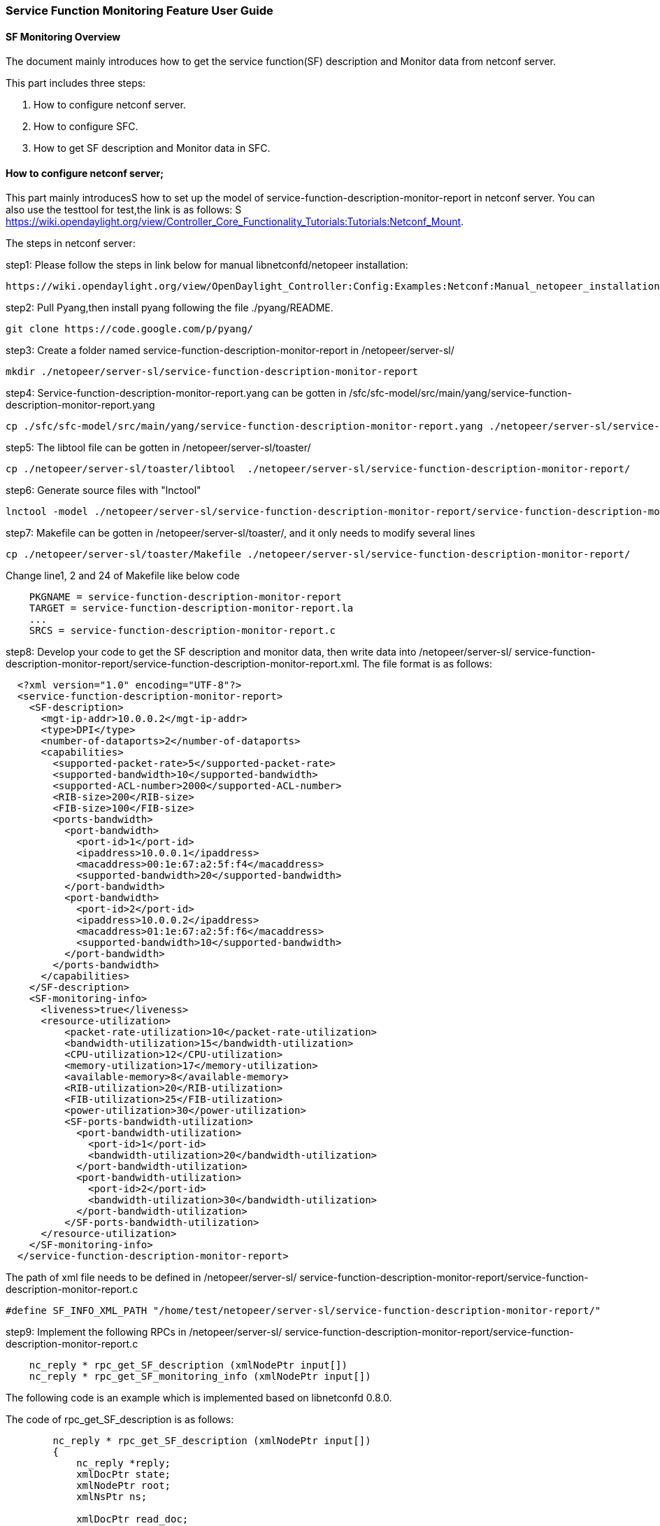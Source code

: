 === Service Function Monitoring Feature User Guide


==== SF Monitoring Overview
The document mainly introduces how to get the service function(SF) description and Monitor data from netconf server. 

This part includes three steps:

. How to configure netconf server.
. How to configure SFC.
. How to get SF description and Monitor data in SFC.

==== How to configure netconf server;

This part mainly introducesS how to set up the model of service-function-description-monitor-report
in netconf server. You can also use the testtool for test,the link is as follows:
S
https://wiki.opendaylight.org/view/Controller_Core_Functionality_Tutorials:Tutorials:Netconf_Mount.

The steps in netconf server:

step1: Please follow the steps in link below for manual libnetconfd/netopeer installation: 
-----------------------------------------------------
https://wiki.opendaylight.org/view/OpenDaylight_Controller:Config:Examples:Netconf:Manual_netopeer_installation
-----------------------------------------------------
step2: Pull Pyang,then install pyang following the file ./pyang/README.
-----------------------------------------------------
git clone https://code.google.com/p/pyang/
-----------------------------------------------------
step3: Create a folder named service-function-description-monitor-report in 
/netopeer/server-sl/
-----------------------------------------------------
mkdir ./netopeer/server-sl/service-function-description-monitor-report
-----------------------------------------------------
step4: Service-function-description-monitor-report.yang can be gotten in /sfc/sfc-model/src/main/yang/service-function-description-monitor-report.yang 
-----------------------------------------------------
cp ./sfc/sfc-model/src/main/yang/service-function-description-monitor-report.yang ./netopeer/server-sl/service-function-description-monitor-report/
-----------------------------------------------------
step5: The libtool file can be gotten in  /netopeer/server-sl/toaster/
-----------------------------------------------------
cp ./netopeer/server-sl/toaster/libtool  ./netopeer/server-sl/service-function-description-monitor-report/
-----------------------------------------------------
step6: Generate source files with "lnctool"
-----------------------------------------------------
lnctool -model ./netopeer/server-sl/service-function-description-monitor-report/service-function-description-monitor-report.yang transapi
-----------------------------------------------------
step7: Makefile can be gotten in /netopeer/server-sl/toaster/, and it only needs to modify several lines
-----------------------------------------------------
cp ./netopeer/server-sl/toaster/Makefile ./netopeer/server-sl/service-function-description-monitor-report/
-----------------------------------------------------
Change line1, 2 and 24 of Makefile like below code
-----------------------------------------------------
    PKGNAME = service-function-description-monitor-report
    TARGET = service-function-description-monitor-report.la
    ...
    SRCS = service-function-description-monitor-report.c
-----------------------------------------------------
step8: Develop your code to get the SF description and monitor data, then write data into /netopeer/server-sl/ service-function-description-monitor-report/service-function-description-monitor-report.xml. The file format is as follows: 
-----------------------------------------------------
  <?xml version="1.0" encoding="UTF-8"?>
  <service-function-description-monitor-report>
    <SF-description>
      <mgt-ip-addr>10.0.0.2</mgt-ip-addr>
      <type>DPI</type>
      <number-of-dataports>2</number-of-dataports>
      <capabilities>
        <supported-packet-rate>5</supported-packet-rate>
        <supported-bandwidth>10</supported-bandwidth>
        <supported-ACL-number>2000</supported-ACL-number>
        <RIB-size>200</RIB-size>
        <FIB-size>100</FIB-size>
        <ports-bandwidth>
          <port-bandwidth>
            <port-id>1</port-id>
            <ipaddress>10.0.0.1</ipaddress>
            <macaddress>00:1e:67:a2:5f:f4</macaddress>
            <supported-bandwidth>20</supported-bandwidth>
          </port-bandwidth>
          <port-bandwidth>
            <port-id>2</port-id>
            <ipaddress>10.0.0.2</ipaddress>
            <macaddress>01:1e:67:a2:5f:f6</macaddress>
            <supported-bandwidth>10</supported-bandwidth>
          </port-bandwidth>
        </ports-bandwidth>
      </capabilities>
    </SF-description>
    <SF-monitoring-info>
      <liveness>true</liveness>
      <resource-utilization>
          <packet-rate-utilization>10</packet-rate-utilization>
          <bandwidth-utilization>15</bandwidth-utilization>
          <CPU-utilization>12</CPU-utilization>
          <memory-utilization>17</memory-utilization>
          <available-memory>8</available-memory>
          <RIB-utilization>20</RIB-utilization>
          <FIB-utilization>25</FIB-utilization>
          <power-utilization>30</power-utilization>
          <SF-ports-bandwidth-utilization>
            <port-bandwidth-utilization>
              <port-id>1</port-id>
              <bandwidth-utilization>20</bandwidth-utilization>
            </port-bandwidth-utilization>
            <port-bandwidth-utilization>
              <port-id>2</port-id>
              <bandwidth-utilization>30</bandwidth-utilization>
            </port-bandwidth-utilization>
          </SF-ports-bandwidth-utilization>
      </resource-utilization>
    </SF-monitoring-info>
  </service-function-description-monitor-report>
-----------------------------------------------------
The path of xml file needs to be defined in /netopeer/server-sl/ service-function-description-monitor-report/service-function-description-monitor-report.c
-----------------------------------------------------
#define SF_INFO_XML_PATH "/home/test/netopeer/server-sl/service-function-description-monitor-report/"
-----------------------------------------------------
step9: Implement the following RPCs in /netopeer/server-sl/ service-function-description-monitor-report/service-function-description-monitor-report.c
-----------------------------------------------------
    nc_reply * rpc_get_SF_description (xmlNodePtr input[])
    nc_reply * rpc_get_SF_monitoring_info (xmlNodePtr input[])
-----------------------------------------------------
The following code is an example which is implemented based on libnetconfd 0.8.0. 

The code of rpc_get_SF_description is as follows: 
-----------------------------------------------------
        nc_reply * rpc_get_SF_description (xmlNodePtr input[])
        {
            nc_reply *reply;
            xmlDocPtr state;
            xmlNodePtr root;
            xmlNsPtr ns;

            xmlDocPtr read_doc;
            xmlNodePtr read_doc_cur;
            xmlNodePtr port;
            xmlNodeSetPtr nodeset; 
            xmlXPathContextPtr data_ctxt;
            xmlXPathObjectPtr query_result;
            xmlChar *mgt_ip_address, *sf_num_port, *sf_type, *supported_packet_rate, *supported_bandwidth, 
              *supported_ACL_number, *RIB_size, *FIB_size, *port_id, *ipaddress, *macaddress, *port_supported_bandwidth;

            int i;
            state = xmlNewDoc(BAD_CAST "1.0");
            root = xmlNewDocNode(state, NULL, BAD_CAST "get-SF-description", NULL);
            xmlDocSetRootElement(state, root);
            ns = xmlNewNs(root, BAD_CAST "urn.intel.params:xml:ns:sf-desc-mon-rpt", NULL);
            xmlSetNs(root, ns);

            read_doc = xmlParseFile(SF_INFO_XML_PATH"service-function-description-monitor-report.xml");

            if(read_doc == NULL)
            {
                fprintf(stderr,"Document service-function-description-monitor-report.xml not parsed successfully.\n");
                xmlFreeDoc(read_doc);
                xmlFreeNode(read_doc_cur);
                return;
            }

            read_doc_cur = xmlDocGetRootElement(read_doc);

            if(read_doc_cur == NULL){
                fprintf(stderr,"Empty document.\n");
                xmlFreeDoc(read_doc);
                xmlFreeNode(read_doc_cur);
                return;
            }

            if(xmlStrcmp(read_doc_cur->name,(const xmlChar *)"service-function-description-monitor-report")) {
                fprintf(stderr,"document of the wrong type, root node != service-function-description-monitor-report.\n");
                xmlFreeDoc(read_doc);
                xmlFreeNode(read_doc_cur);
                return;
            }

            // create xpath evaluation context 
            if ((data_ctxt = xmlXPathNewContext(read_doc)) == NULL) {
                fprintf(stderr,"%s: service-function-description-monitor-report configuration data XPath context can not be created.", __func__);
            }

            xmlNodePtr sf_description = xmlNewNode(NULL, BAD_CAST "SF-description");
            xmlNodePtr capabilities = xmlNewNode(NULL, BAD_CAST "capabilities");
            xmlNodePtr ports_bandwidth = xmlNewNode(NULL, BAD_CAST "ports-bandwidth");
            xmlAddChild(root, sf_description);
            xmlAddChild(sf_description, capabilities);
            xmlAddChild(capabilities, ports_bandwidth);

            if ((query_result = xmlXPathEvalExpression(BAD_CAST "//SF-description/mgt-ip-addr", data_ctxt))!=NULL) {
                mgt_ip_address = xmlNodeListGetString(read_doc, query_result->nodesetval->nodeTab[0]->xmlChildrenNode, 1);
                xmlNewChild(sf_description, NULL, BAD_CAST "mgt-ip-address", mgt_ip_address);
            }
            if ((query_result = xmlXPathEvalExpression(BAD_CAST "//SF-description/number-of-dataports", data_ctxt))!=NULL) {
                sf_num_port = xmlNodeListGetString(read_doc, query_result->nodesetval->nodeTab[0]->xmlChildrenNode, 1);
                xmlNewChild(sf_description, NULL, BAD_CAST "number-of-dataports", sf_num_port);
            }
            if ((query_result = xmlXPathEvalExpression(BAD_CAST "//SF-description/type", data_ctxt))!=NULL) {
                sf_type = xmlNodeListGetString(read_doc, query_result->nodesetval->nodeTab[0]->xmlChildrenNode, 1);
                xmlNewChild(sf_description, NULL, BAD_CAST "type", sf_type);
            }
            if ((query_result = xmlXPathEvalExpression(BAD_CAST "//SF-description/capabilities/supported-packet-rate", data_ctxt))!=NULL) {
                supported_packet_rate = xmlNodeListGetString(read_doc, query_result->nodesetval->nodeTab[0]->xmlChildrenNode, 1);
                xmlNewChild(capabilities, NULL, BAD_CAST "supported-packet-rate", supported_packet_rate);
            }
            if ((query_result = xmlXPathEvalExpression(BAD_CAST "//SF-description/capabilities/supported-bandwidth", data_ctxt))!=NULL) {
                supported_bandwidth = xmlNodeListGetString(read_doc, query_result->nodesetval->nodeTab[0]->xmlChildrenNode, 1);
                xmlNewChild(capabilities, NULL, BAD_CAST "supported-bandwidth", supported_bandwidth);
            }
            if ((query_result = xmlXPathEvalExpression(BAD_CAST "//SF-description/capabilities/supported-ACL-number", data_ctxt))!=NULL) {
                supported_ACL_number = xmlNodeListGetString(read_doc, query_result->nodesetval->nodeTab[0]->xmlChildrenNode, 1);
                xmlNewChild(capabilities, NULL, BAD_CAST "supported-ACL-number", supported_ACL_number);
            }
            if ((query_result = xmlXPathEvalExpression(BAD_CAST "//SF-description/capabilities/FIB-size", data_ctxt))!=NULL) {
                FIB_size = xmlNodeListGetString(read_doc, query_result->nodesetval->nodeTab[0]->xmlChildrenNode, 1);
                xmlNewChild(capabilities, NULL, BAD_CAST "FIB-size", FIB_size);
            }
            if ((query_result = xmlXPathEvalExpression(BAD_CAST "//SF-description/capabilities/RIB-size", data_ctxt))!=NULL) {
                RIB_size = xmlNodeListGetString(read_doc, query_result->nodesetval->nodeTab[0]->xmlChildrenNode, 1);
                xmlNewChild(capabilities, NULL, BAD_CAST "RIB-size", RIB_size);	
            }

            if ((query_result = xmlXPathEvalExpression(BAD_CAST "//SF-description/capabilities/ports-bandwidth/port-bandwidth", data_ctxt))!=NULL) {
                nodeset = query_result->nodesetval;
                for (i=0; i < nodeset->nodeNr; i++) {
                    xmlNodePtr port_bandwidth = xmlNewNode(NULL, BAD_CAST "port-bandwidth");
                    xmlAddChild(ports_bandwidth, port_bandwidth);
                    for(port = nodeset->nodeTab[i]->xmlChildrenNode;port != NULL;port = port->next) {
                        if((!xmlStrcmp(port->name,(const xmlChar *)"port-id"))) {
                            port_id = xmlNodeListGetString(read_doc, port->xmlChildrenNode, 1);
                            xmlNewChild(port_bandwidth, NULL, BAD_CAST "port-id", port_id);
                        } else if((!xmlStrcmp(port->name, (const xmlChar *)"ipaddress"))) {
                            ipaddress = xmlNodeListGetString(read_doc, port->xmlChildrenNode, 1);
                            xmlNewChild(port_bandwidth, NULL, BAD_CAST "ipaddress", ipaddress);
                        } else if((!xmlStrcmp(port->name, (const xmlChar *)"macaddress"))) {
                            macaddress = xmlNodeListGetString(read_doc, port->xmlChildrenNode, 1);
                            xmlNewChild(port_bandwidth, NULL, BAD_CAST "macaddress", macaddress);
                        } else if((!xmlStrcmp(port->name, (const xmlChar *)"supported-bandwidth"))) {
                            port_supported_bandwidth = xmlNodeListGetString(read_doc, port->xmlChildrenNode, 1);
                            xmlNewChild(port_bandwidth, NULL, BAD_CAST "supported-bandwidth", port_supported_bandwidth);
                        }
                    }
                }
            }

            xmlFree(mgt_ip_address);
            xmlFree(sf_num_port);
            xmlFree(sf_type);
            xmlFree(supported_packet_rate);
            xmlFree(supported_bandwidth); 
            xmlFree(supported_ACL_number);
            xmlFree(RIB_size);
            xmlFree(FIB_size);
            xmlFree(port_id);
            xmlFree(ipaddress);
            xmlFree(macaddress);
            xmlFree(port_supported_bandwidth);

            reply = (nc_reply *)nc_msg_create(root, "rpc-reply");
            xmlFreeNode(root);
            xmlFreeNode(port);
            xmlFreeNode(read_doc_cur);
            return reply; 
        }
-----------------------------------------------------
The code of rpc_get_SF_monitor is as follows: 
-----------------------------------------------------
        nc_reply * rpc_get_SF_monitoring_info (xmlNodePtr input[])
        {
            nc_reply *reply;
            xmlDocPtr state;
            xmlNodePtr root;
            xmlNsPtr ns;
            
            xmlDocPtr read_doc;
            xmlNodePtr read_doc_cur;
            xmlNodePtr port;
	        xmlNodeSetPtr nodeset; 
            xmlXPathContextPtr data_ctxt;
            xmlXPathObjectPtr query_result;
            xmlChar *liveness, *packet_rate_utilization, *bandwidth_utilization, *CPU_utilization, 
            *memory_utilization, *available_memory, *RIB_utilization, *FIB_utilization, 
            *power_utilization, *port_id, *port_bandwidth_utilization;

            int i;
            state = xmlNewDoc(BAD_CAST "1.0");
            root = xmlNewDocNode(state, NULL, BAD_CAST "get-SF-monitoring-info", NULL);
            xmlDocSetRootElement(state, root);
            ns = xmlNewNs(root, BAD_CAST "urn.intel.params:xml:ns:sf-desc-mon-rpt", NULL);
            xmlSetNs(root, ns);

            read_doc = xmlParseFile(SF_INFO_XML_PATH"service-function-description-monitor-report.xml");

            if(read_doc == NULL)
            {
                fprintf(stderr,"Document service-function-description-monitor-report.xml not parsed successfully.\n");
                xmlFreeDoc(read_doc);
                xmlFreeNode(read_doc_cur);
                return;
            }

            read_doc_cur = xmlDocGetRootElement(read_doc);

            if(read_doc_cur == NULL){
                fprintf(stderr,"Empty document.\n");
                xmlFreeDoc(read_doc);
                xmlFreeNode(read_doc_cur);
                return;
            }

            if(xmlStrcmp(read_doc_cur->name,(const xmlChar *)"service-function-description-monitor-report")) {
                fprintf(stderr,"document of the wrong type, root node != service-function-description-monitor-report.\n");
                xmlFreeDoc(read_doc);
                xmlFreeNode(read_doc_cur);
                return;
            }

            // create xpath evaluation context 
            if ((data_ctxt = xmlXPathNewContext(read_doc)) == NULL) {
                fprintf(stderr,"%s: service-function-description-monitor-report configuration data XPath context can not be created.", __func__);
            }

            xmlNodePtr sf_monitoring_info = xmlNewNode(NULL, BAD_CAST "SF-monitoring-info");
            xmlNodePtr utilization = xmlNewNode(NULL, BAD_CAST "resource-utilization");
            xmlNodePtr ports_bandwidth_util = xmlNewNode(NULL, BAD_CAST "SF-ports-bandwidth-utilization");
            xmlAddChild(root, sf_monitoring_info);
            xmlAddChild(sf_monitoring_info, utilization);
            xmlAddChild(utilization, ports_bandwidth_util);

            if ((query_result = xmlXPathEvalExpression(BAD_CAST "//SF-monitoring-info/liveness", data_ctxt))!=NULL) {
                liveness = xmlNodeListGetString(read_doc, query_result->nodesetval->nodeTab[0]->xmlChildrenNode, 1);
                xmlNewChild(sf_monitoring_info, NULL, BAD_CAST "liveness", liveness);
            }
            if ((query_result = xmlXPathEvalExpression(BAD_CAST "//SF-monitoring-info/resource-utilization/packet-rate-utilization", data_ctxt))!=NULL) {
                packet_rate_utilization = xmlNodeListGetString(read_doc, query_result->nodesetval->nodeTab[0]->xmlChildrenNode, 1);
                xmlNewChild(utilization, NULL, BAD_CAST "packet-rate-utilization", packet_rate_utilization);
            }
            if ((query_result = xmlXPathEvalExpression(BAD_CAST "//SF-monitoring-info/resource-utilization/bandwidth-utilization", data_ctxt))!=NULL) {
                bandwidth_utilization = xmlNodeListGetString(read_doc, query_result->nodesetval->nodeTab[0]->xmlChildrenNode, 1);
                xmlNewChild(utilization, NULL, BAD_CAST "bandwidth-utilization", bandwidth_utilization);	
            }
            if ((query_result = xmlXPathEvalExpression(BAD_CAST "//SF-monitoring-info/resource-utilization/CPU-utilization", data_ctxt))!=NULL) {
                CPU_utilization = xmlNodeListGetString(read_doc, query_result->nodesetval->nodeTab[0]->xmlChildrenNode, 1);
                xmlNewChild(utilization, NULL, BAD_CAST "CPU-utilization", CPU_utilization);
            }
            if ((query_result = xmlXPathEvalExpression(BAD_CAST "//SF-monitoring-info/resource-utilization/memory-utilization", data_ctxt))!=NULL) {
                memory_utilization = xmlNodeListGetString(read_doc, query_result->nodesetval->nodeTab[0]->xmlChildrenNode, 1);
                xmlNewChild(utilization, NULL, BAD_CAST "memory-utilization", memory_utilization);
            }
            if ((query_result = xmlXPathEvalExpression(BAD_CAST "//SF-monitoring-info/resource-utilization/available-memory", data_ctxt))!=NULL) {
                available_memory = xmlNodeListGetString(read_doc, query_result->nodesetval->nodeTab[0]->xmlChildrenNode, 1);
                xmlNewChild(utilization, NULL, BAD_CAST "available-memory", available_memory);
            }
            if ((query_result = xmlXPathEvalExpression(BAD_CAST "//SF-monitoring-info/resource-utilization/RIB-utilization", data_ctxt))!=NULL) {
                RIB_utilization = xmlNodeListGetString(read_doc, query_result->nodesetval->nodeTab[0]->xmlChildrenNode, 1);
                xmlNewChild(utilization, NULL, BAD_CAST "RIB-utilization", RIB_utilization);
            }
            if ((query_result = xmlXPathEvalExpression(BAD_CAST "//SF-monitoring-info/resource-utilization/FIB-utilization", data_ctxt))!=NULL) {
                FIB_utilization = xmlNodeListGetString(read_doc, query_result->nodesetval->nodeTab[0]->xmlChildrenNode, 1);
                xmlNewChild(utilization, NULL, BAD_CAST "FIB-utilization", FIB_utilization);	
            }
            if ((query_result = xmlXPathEvalExpression(BAD_CAST "//SF-monitoring-info/resource-utilization/power-utilization", data_ctxt))!=NULL) {
                power_utilization = xmlNodeListGetString(read_doc, query_result->nodesetval->nodeTab[0]->xmlChildrenNode, 1);
                xmlNewChild(utilization, NULL, BAD_CAST "power-utilization", power_utilization);	
            }

            if ((query_result = xmlXPathEvalExpression(BAD_CAST "//SF-monitoring-info/resource-utilization/SF-ports-bandwidth-utilization/port-bandwidth-utilization", data_ctxt))!=NULL) {
                nodeset = query_result->nodesetval;
                for (i=0; i < nodeset->nodeNr; i++) {
                    xmlNodePtr port_bandwidth_util = xmlNewNode(NULL, BAD_CAST "port-bandwidth-utilization");
                    xmlAddChild(ports_bandwidth_util, port_bandwidth_util);
                    for(port = nodeset->nodeTab[i]->xmlChildrenNode;port != NULL;port = port->next) {
                        if((!xmlStrcmp(port->name,(const xmlChar *)"port-id"))) {
                            port_id = xmlNodeListGetString(read_doc, port->xmlChildrenNode, 1);
                            xmlNewChild(port_bandwidth_util, NULL, BAD_CAST "port-id", port_id);
                        } else if((!xmlStrcmp(port->name, (const xmlChar *)"bandwidth-utilization"))) {
                            port_bandwidth_utilization = xmlNodeListGetString(read_doc, port->xmlChildrenNode, 1);
                            xmlNewChild(port_bandwidth_util, NULL, BAD_CAST "bandwidth-utilization", port_bandwidth_utilization);
                        }
                    }
                }
            }

            xmlFree(liveness);
            xmlFree(packet_rate_utilization);
            xmlFree(bandwidth_utilization);
            xmlFree(CPU_utilization);
            xmlFree(memory_utilization); 
            xmlFree(available_memory);
            xmlFree(RIB_utilization);
            xmlFree(FIB_utilization);
            xmlFree(power_utilization);
            xmlFree(port_id);
            xmlFree(port_bandwidth_utilization);

            reply = (nc_reply *)nc_msg_create(root, "rpc-reply");
            xmlFreeNode(root);
            xmlFreeNode(port);
            xmlFreeNode(read_doc_cur);
            return reply; 
        }
-----------------------------------------------------
step10: When initialing the netconf server, the service-function-description-monitor-report module needs to be loaded. Add the code in  “main() function of /netopeer/server-sl/main.c” as follows: 
-----------------------------------------------------
int main(int UNUSED(argc), char** UNUSED(argv))
{
    datastore = ncds_new_transapi(NCDS_TYPE_FILE, SERVERCFG_PATH"/toaster.yin", SERVERCFG_PATH"/toaster.so");
    if (datastore == NULL) {
        clb_print(NC_VERB_ERROR, "Datastore preparing failed.");
        return (EXIT_FAILURE);
    }
    ...
    ...    
    ncds_add_model(SERVERCFG_PATH"service-function-description-monitor-report.yin");
    ncds_features_enableall("service-function-description-monitor-report");     
    /* prepare configuration datastore */
    datastore = ncds_new_transapi(NCDS_TYPE_FILE,  SERVERCFG_PATH"service-function-description-monitor-report.yin", SERVERCFG_PATH"service-function-description-monitor-report.so");
    if (datastore == NULL) {
        clb_print(NC_VERB_ERROR, "Datastore preparing failed.");
        return (EXIT_FAILURE);
    }
    ...
    ...
}
-----------------------------------------------------
step11: In /netopeer/server-sl/Makefile, add the code about MODULE_SF_INFO as follows
-----------------------------------------------------
    ...
MODULE_SF_INFO = ./service-function-description-monitor-report/
.PHONY: $(MODULE_SF_INFO)

all: $(NAME) $(MODULE_SF_INFO)

$(MODULE_SF_INFO): $(MODULE_SF_INFO)/Makefile 
$(MAKE) -C $@
    ...
    ...
$(INSTALL_DATA) $(MODULE)/toaster-schematron.xsl $(SERVERCFG_PATH)/

             $(LIBTOOL) --mode=install cp $(MODULE_SF_INFO)/service-function-description-monitor-report.la $(SERVERCFG_PATH)/;
            $(INSTALL_DATA) $(MODULE_SF_INFO)/service-function-description-monitor-report.yin $(SERVERCFG_PATH)/;
            $(INSTALL_DATA) $(MODULE_SF_INFO)/service-function-description-monitor-report-data.rng $(SERVERCFG_PATH)/;
            $(INSTALL_DATA) $(MODULE_SF_INFO)/service-function-description-monitor-report-gdefs.rng $(SERVERCFG_PATH)/;
$(INSTALL_DATA) $(MODULE_SF_INFO)/service-function-description-monitor-report-schematron.xsl $(SERVERCFG_PATH)/;
    ...
    ...
         .PHONY: install
	install: $(NAME) $(MODULE) $(MODULE_SF_INFO)
    ...
    ...
         .PHONY: clean
         clean:
	$(MAKE) -C $(MODULE) clean ;
	$(MAKE) -C $(MODULE_SF_INFO) clean ;
	rm -rf $(NAME) .obj $(OBJS);
-----------------------------------------------------

==== How to configure SFC;
Based on the above steps, if you want to access the netconf server, you can do the following steps:

The steps configure SFC

step1:First enter the SFC
-----------------------------------------------------
    cd /sfc/sfc-karaf/target/assembly/bin/
    .karaf
-----------------------------------------------------
step2:After the SFC totally starts, you can use two ways for spawning new netconf connector:

The way1:

    https://wiki.opendaylight.org/view/OpenDaylight_Controller:Config:Examples:Netconf#Spawning_Additional_Netconf_Connectors_While_the_Controller_is_Running

The way2: 

    https://wiki.opendaylight.org/view/OpenDaylight_Controller:Config:Examples:Netconf#Editing_Netconf_Client_Configuration_by_Creating_Initial_Controller_Config_File

[NOTE]
===============================
The name of module should be set as SF manager ip address.
===============================

==== How to get SF description and Monitor data in SFC
If you only want to get the SF description and monitor data from netconf server, you can 
invoke APIs of SfcProviderSfDescriptionMonitorAPI.java. If you not only want to get the
SF description and monitor data from netconf server, but also write the data into datastore,
You can invoke the method of putServiceFunctionDescriptionExecutor and putServiceFunctionMonitorExecutor 
in SfcProviderServiceFunctionAPI.java.



